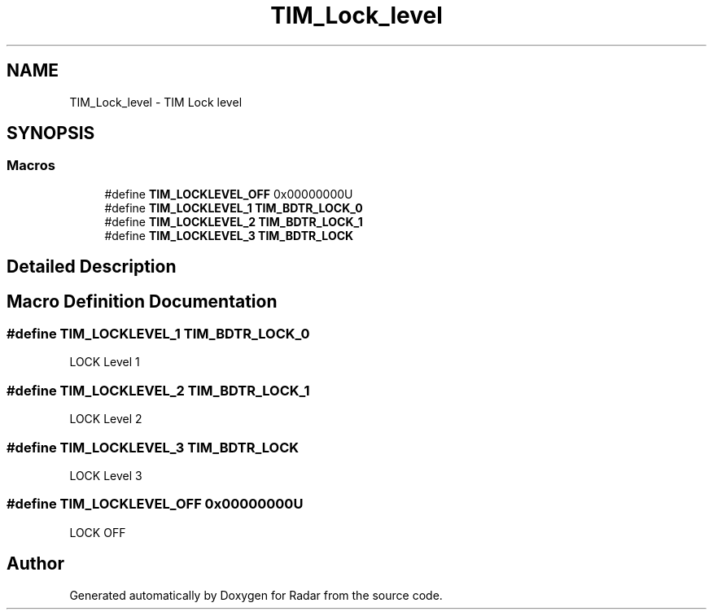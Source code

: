 .TH "TIM_Lock_level" 3 "Version 1.0.0" "Radar" \" -*- nroff -*-
.ad l
.nh
.SH NAME
TIM_Lock_level \- TIM Lock level
.SH SYNOPSIS
.br
.PP
.SS "Macros"

.in +1c
.ti -1c
.RI "#define \fBTIM_LOCKLEVEL_OFF\fP   0x00000000U"
.br
.ti -1c
.RI "#define \fBTIM_LOCKLEVEL_1\fP   \fBTIM_BDTR_LOCK_0\fP"
.br
.ti -1c
.RI "#define \fBTIM_LOCKLEVEL_2\fP   \fBTIM_BDTR_LOCK_1\fP"
.br
.ti -1c
.RI "#define \fBTIM_LOCKLEVEL_3\fP   \fBTIM_BDTR_LOCK\fP"
.br
.in -1c
.SH "Detailed Description"
.PP 

.SH "Macro Definition Documentation"
.PP 
.SS "#define TIM_LOCKLEVEL_1   \fBTIM_BDTR_LOCK_0\fP"
LOCK Level 1 
.SS "#define TIM_LOCKLEVEL_2   \fBTIM_BDTR_LOCK_1\fP"
LOCK Level 2 
.SS "#define TIM_LOCKLEVEL_3   \fBTIM_BDTR_LOCK\fP"
LOCK Level 3 
.SS "#define TIM_LOCKLEVEL_OFF   0x00000000U"
LOCK OFF 
.br
 
.SH "Author"
.PP 
Generated automatically by Doxygen for Radar from the source code\&.
